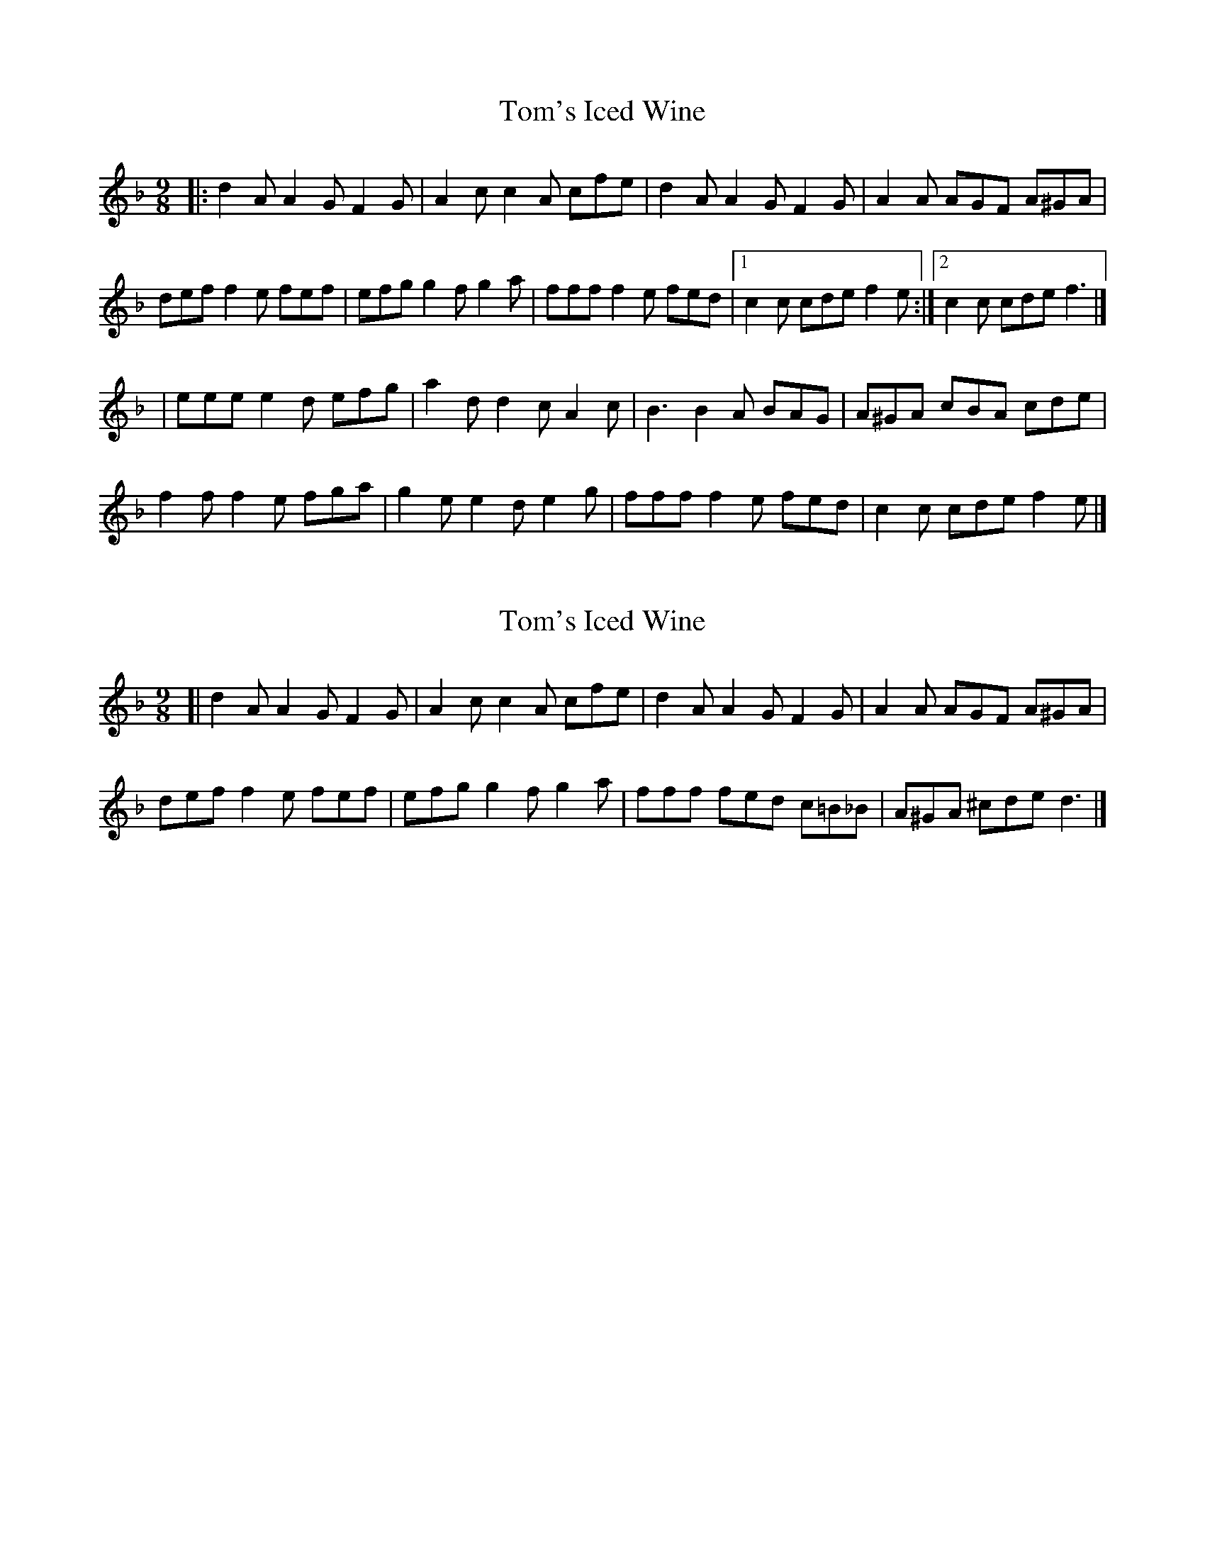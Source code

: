 X: 1
T: Tom's Iced Wine
Z: jakep
S: https://thesession.org/tunes/8689#setting8689
R: slip jig
M: 9/8
L: 1/8
K: Fmaj
|: d2A A2G F2G | A2c c2A cfe | d2A A2G F2G | A2A AGF A^GA |
def f2e fef | efg g2f g2a | fff f2e fed |1 c2c cde f2e :|2 c2c cde f3 |]
| eee e2d efg | a2d d2c A2c | B3 B2A BAG | A^GA cBA cde |
f2f f2e fga | g2e e2d e2g | fff f2e fed | c2c cde f2e |]
X: 2
T: Tom's Iced Wine
Z: jakep
S: https://thesession.org/tunes/8689#setting19616
R: slip jig
M: 9/8
L: 1/8
K: Fmaj
[| d2A A2G F2G | A2c c2A cfe | d2A A2G F2G | A2A AGF A^GA | def f2e fef | efg g2f g2a | fff fed c=B_B | A^GA ^cde d3 |]
